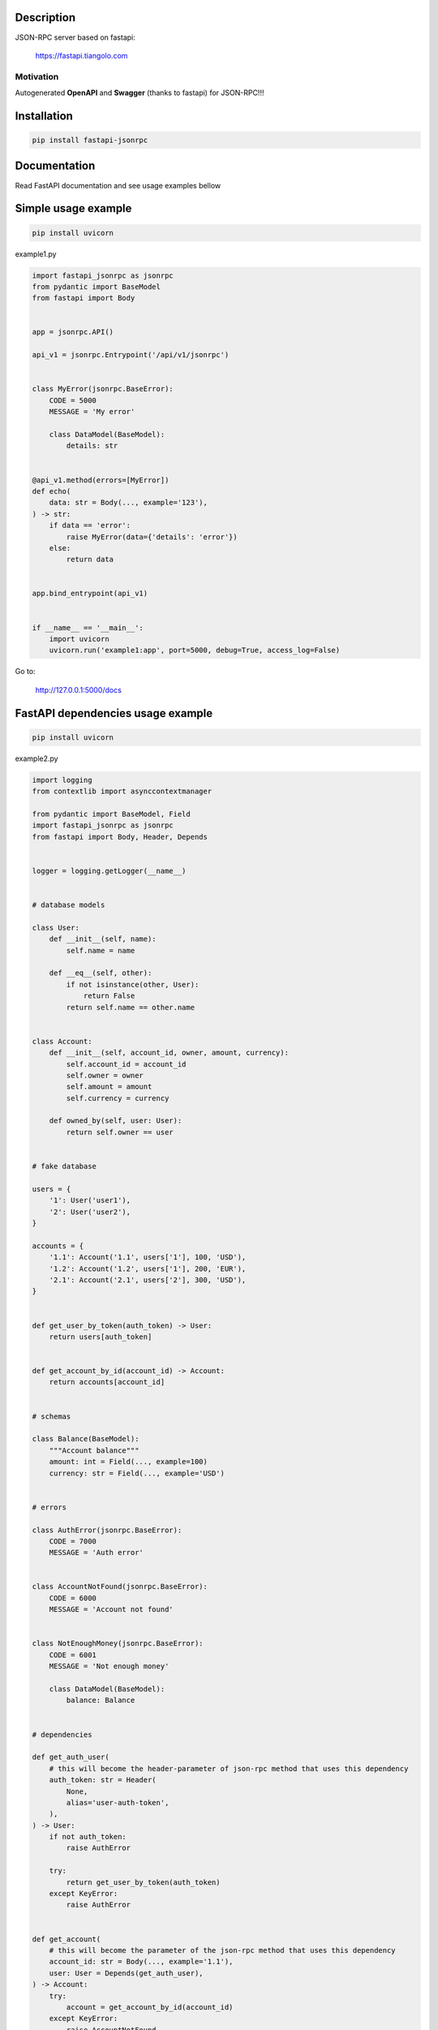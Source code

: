 |tests|

.. |tests| image:: https://github.com/smagafurov/fastapi-jsonrpc/actions/workflows/tests.yml/badge.svg
   :target: https://github.com/smagafurov/fastapi-jsonrpc/actions/workflows/tests.yml


Description
===========

JSON-RPC server based on fastapi:

    https://fastapi.tiangolo.com

Motivation
^^^^^^^^^^

Autogenerated **OpenAPI** and **Swagger** (thanks to fastapi) for JSON-RPC!!!

Installation
============

.. code-block:: bash

    pip install fastapi-jsonrpc

Documentation
=============

Read FastAPI documentation and see usage examples bellow

Simple usage example
====================

.. code-block:: bash

    pip install uvicorn

example1.py

.. code-block:: python

    import fastapi_jsonrpc as jsonrpc
    from pydantic import BaseModel
    from fastapi import Body


    app = jsonrpc.API()

    api_v1 = jsonrpc.Entrypoint('/api/v1/jsonrpc')


    class MyError(jsonrpc.BaseError):
        CODE = 5000
        MESSAGE = 'My error'

        class DataModel(BaseModel):
            details: str


    @api_v1.method(errors=[MyError])
    def echo(
        data: str = Body(..., example='123'),
    ) -> str:
        if data == 'error':
            raise MyError(data={'details': 'error'})
        else:
            return data


    app.bind_entrypoint(api_v1)


    if __name__ == '__main__':
        import uvicorn
        uvicorn.run('example1:app', port=5000, debug=True, access_log=False)

Go to:

    http://127.0.0.1:5000/docs

FastAPI dependencies usage example
==================================

.. code-block:: bash

    pip install uvicorn

example2.py

.. code-block:: python

    import logging
    from contextlib import asynccontextmanager

    from pydantic import BaseModel, Field
    import fastapi_jsonrpc as jsonrpc
    from fastapi import Body, Header, Depends


    logger = logging.getLogger(__name__)


    # database models

    class User:
        def __init__(self, name):
            self.name = name

        def __eq__(self, other):
            if not isinstance(other, User):
                return False
            return self.name == other.name


    class Account:
        def __init__(self, account_id, owner, amount, currency):
            self.account_id = account_id
            self.owner = owner
            self.amount = amount
            self.currency = currency

        def owned_by(self, user: User):
            return self.owner == user


    # fake database

    users = {
        '1': User('user1'),
        '2': User('user2'),
    }

    accounts = {
        '1.1': Account('1.1', users['1'], 100, 'USD'),
        '1.2': Account('1.2', users['1'], 200, 'EUR'),
        '2.1': Account('2.1', users['2'], 300, 'USD'),
    }


    def get_user_by_token(auth_token) -> User:
        return users[auth_token]


    def get_account_by_id(account_id) -> Account:
        return accounts[account_id]


    # schemas

    class Balance(BaseModel):
        """Account balance"""
        amount: int = Field(..., example=100)
        currency: str = Field(..., example='USD')


    # errors

    class AuthError(jsonrpc.BaseError):
        CODE = 7000
        MESSAGE = 'Auth error'


    class AccountNotFound(jsonrpc.BaseError):
        CODE = 6000
        MESSAGE = 'Account not found'


    class NotEnoughMoney(jsonrpc.BaseError):
        CODE = 6001
        MESSAGE = 'Not enough money'

        class DataModel(BaseModel):
            balance: Balance


    # dependencies

    def get_auth_user(
        # this will become the header-parameter of json-rpc method that uses this dependency
        auth_token: str = Header(
            None,
            alias='user-auth-token',
        ),
    ) -> User:
        if not auth_token:
            raise AuthError

        try:
            return get_user_by_token(auth_token)
        except KeyError:
            raise AuthError


    def get_account(
        # this will become the parameter of the json-rpc method that uses this dependency
        account_id: str = Body(..., example='1.1'),
        user: User = Depends(get_auth_user),
    ) -> Account:
        try:
            account = get_account_by_id(account_id)
        except KeyError:
            raise AccountNotFound

        if not account.owned_by(user):
            raise AccountNotFound

        return account


    # JSON-RPC middlewares

    @asynccontextmanager
    async def logging_middleware(ctx: jsonrpc.JsonRpcContext):
        logger.info('Request: %r', ctx.raw_request)
        try:
            yield
        finally:
            logger.info('Response: %r', ctx.raw_response)


    # JSON-RPC entrypoint

    common_errors = [AccountNotFound, AuthError]
    common_errors.extend(jsonrpc.Entrypoint.default_errors)

    api_v1 = jsonrpc.Entrypoint(
        # Swagger shows for entrypoint common parameters gathered by dependencies and common_dependencies:
        #    - json-rpc-parameter 'account_id'
        #    - header parameter 'user-auth-token'
        '/api/v1/jsonrpc',
        errors=common_errors,
        middlewares=[logging_middleware],
        # this dependencies called once for whole json-rpc batch request
        dependencies=[Depends(get_auth_user)],
        # this dependencies called separately for every json-rpc request in batch request
        common_dependencies=[Depends(get_account)],
    )


    # JSON-RPC methods of this entrypoint

    # this json-rpc method has one json-rpc-parameter 'account_id' and one header parameter 'user-auth-token'
    @api_v1.method()
    def get_balance(
        account: Account = Depends(get_account),
    ) -> Balance:
        return Balance(
            amount=account.amount,
            currency=account.currency,
        )


    # this json-rpc method has two json-rpc-parameters 'account_id', 'amount' and one header parameter 'user-auth-token'
    @api_v1.method(errors=[NotEnoughMoney])
    def withdraw(
        account: Account = Depends(get_account),
        amount: int = Body(..., gt=0, example=10),
    ) -> Balance:
        if account.amount - amount < 0:
            raise NotEnoughMoney(data={'balance': get_balance(account)})
        account.amount -= amount
        return get_balance(account)


    # JSON-RPC API

    app = jsonrpc.API()
    app.bind_entrypoint(api_v1)


    if __name__ == '__main__':
        import uvicorn
        uvicorn.run('example2:app', port=5000, debug=True, access_log=False)

Go to:

    http://127.0.0.1:5000/docs

.. image:: ./images/fastapi-jsonrpc.png

Development
===========

* Install poetry

    https://github.com/sdispater/poetry#installation

* Install dependencies

    .. code-block:: bash

        poetry update

* Regenerate README.rst

    .. code-block:: bash

        rst_include include -q README.src.rst README.rst

* Change dependencies

    Edit ``pyproject.toml``

    .. code-block:: bash

        poetry update
        dephell deps convert

* Bump version

    .. code-block:: bash

        poetry version patch
        poetry version minor
        poetry version major

        dephell deps convert

* Publish to pypi

    .. code-block:: bash

        poetry publish --build


